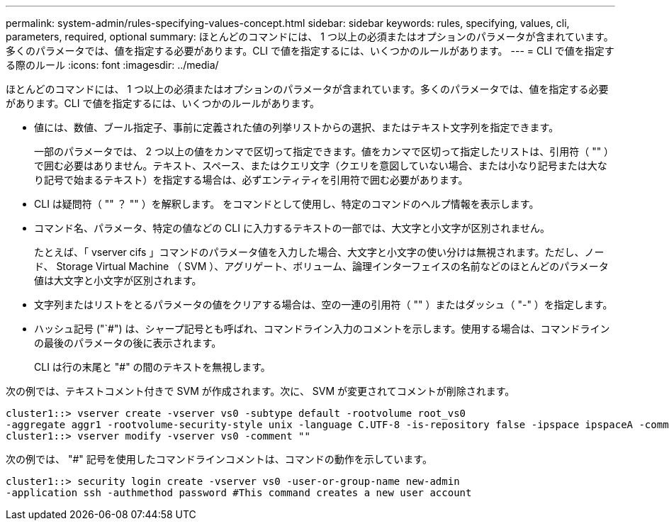 ---
permalink: system-admin/rules-specifying-values-concept.html 
sidebar: sidebar 
keywords: rules, specifying, values, cli, parameters, required, optional 
summary: ほとんどのコマンドには、 1 つ以上の必須またはオプションのパラメータが含まれています。多くのパラメータでは、値を指定する必要があります。CLI で値を指定するには、いくつかのルールがあります。 
---
= CLI で値を指定する際のルール
:icons: font
:imagesdir: ../media/


[role="lead"]
ほとんどのコマンドには、 1 つ以上の必須またはオプションのパラメータが含まれています。多くのパラメータでは、値を指定する必要があります。CLI で値を指定するには、いくつかのルールがあります。

* 値には、数値、ブール指定子、事前に定義された値の列挙リストからの選択、またはテキスト文字列を指定できます。
+
一部のパラメータでは、 2 つ以上の値をカンマで区切って指定できます。値をカンマで区切って指定したリストは、引用符（ "" ）で囲む必要はありません。テキスト、スペース、またはクエリ文字（クエリを意図していない場合、または小なり記号または大なり記号で始まるテキスト）を指定する場合は、必ずエンティティを引用符で囲む必要があります。

* CLI は疑問符（ "" ？ "" ）を解釈します。 をコマンドとして使用し、特定のコマンドのヘルプ情報を表示します。
* コマンド名、パラメータ、特定の値などの CLI に入力するテキストの一部では、大文字と小文字が区別されません。
+
たとえば、「 vserver cifs 」コマンドのパラメータ値を入力した場合、大文字と小文字の使い分けは無視されます。ただし、ノード、 Storage Virtual Machine （ SVM ）、アグリゲート、ボリューム、論理インターフェイスの名前などのほとんどのパラメータ値は大文字と小文字が区別されます。

* 文字列またはリストをとるパラメータの値をクリアする場合は、空の一連の引用符（ "" ）またはダッシュ（ "-" ）を指定します。
* ハッシュ記号 ("`#") は、シャープ記号とも呼ばれ、コマンドライン入力のコメントを示します。使用する場合は、コマンドラインの最後のパラメータの後に表示されます。
+
CLI は行の末尾と "#" の間のテキストを無視します。



次の例では、テキストコメント付きで SVM が作成されます。次に、 SVM が変更されてコメントが削除されます。

[listing]
----
cluster1::> vserver create -vserver vs0 -subtype default -rootvolume root_vs0
-aggregate aggr1 -rootvolume-security-style unix -language C.UTF-8 -is-repository false -ipspace ipspaceA -comment "My SVM"
cluster1::> vserver modify -vserver vs0 -comment ""
----
次の例では、 "#" 記号を使用したコマンドラインコメントは、コマンドの動作を示しています。

[listing]
----
cluster1::> security login create -vserver vs0 -user-or-group-name new-admin
-application ssh -authmethod password #This command creates a new user account
----